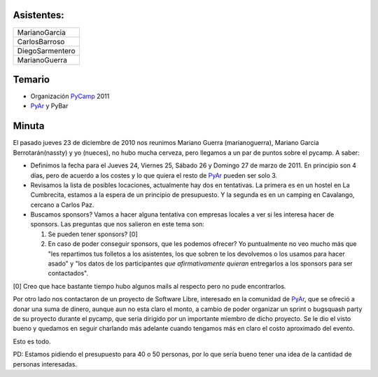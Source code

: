 .. title: Reunión 46 - 7 de Diciembre - Ciudad de Cordoba, en Alfonsina (Casa Tomada) Belgrano 763.


 *codename : better late than never*

Asistentes:
-----------

.. csv-table::

    MarianoGarcia
    CarlosBarroso
    DiegoSarmentero
    MarianoGuerra


Temario
-------

* Organización PyCamp_ 2011

* PyAr_ y PyBar

Minuta
------

El pasado jueves 23 de diciembre de 2010 nos reunimos Mariano Guerra (marianoguerra), Mariano Garcia Berrotarán(nassty) y yo (nueces), no hubo mucha cerveza, pero llegamos a un par de puntos sobre el pycamp. A saber:

* Definimos la fecha para el Jueves 24, Viernes 25, Sábado 26 y Domingo 27 de marzo de 2011. En principio son 4 días, pero de acuerdo a los costes y lo que quiera el resto de PyAr_ pueden ser solo 3.

* Revisamos la lista de posibles locaciones, actualmente hay dos en tentativas. La primera es en un hostel en La Cumbrecita, estamos a la  espera de un principio de presupuesto. Y la segunda es en un camping en Cavalango, cercano a Carlos Paz.

* Buscamos sponsors? Vamos a hacer alguna tentativa con empresas locales a ver si les interesa hacer de sponsors. Las preguntas que nos salieron en este tema son:

  1. Se pueden tener sponsors? [0]

  #. En caso de poder conseguir sponsors, que les podemos ofrecer? Yo puntualmente no veo mucho más que "les repartimos tus folletos a los asistentes, los que sobren te los devolvemos o los usamos para hacer asado" y "los datos de los participantes *que afirmativamente quieran* entregarlos a los sponsors para ser contactados".

[0] Creo que hace bastante tiempo hubo algunos mails al respecto pero no pude encontrarlos.

Por otro lado nos contactaron de un proyecto de Software Libre, interesado en la comunidad de PyAr_, que se ofreció a donar una suma de dinero, aunque aun no esta claro el monto, a cambio de poder organizar un sprint o bugsquash party de su proyecto durante el pycamp, que seria dirigido por un importante miembro de dicho proyecto. Se le dio el visto bueno y quedamos en seguir charlando más adelante cuando tengamos más en claro el costo aproximado del evento.

Esto es todo.

PD: Estamos pidiendo el presupuesto para 40 o 50 personas, por lo que sería bueno tener una idea de la cantidad de personas interesadas.

.. _pyar: /pyar
.. _pycamp: /pycamp
